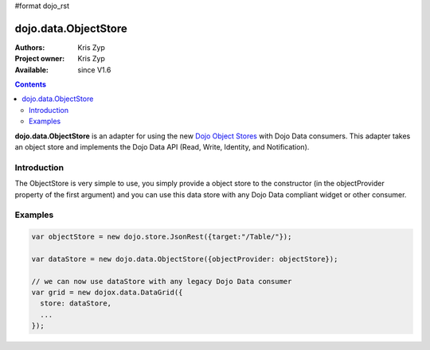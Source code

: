 #format dojo_rst

dojo.data.ObjectStore
========================

:Authors: Kris Zyp
:Project owner: Kris Zyp
:Available: since V1.6

.. contents::
    :depth: 3

**dojo.data.ObjectStore** is an adapter for using the new `Dojo Object Stores <dojo/store>`_ with Dojo Data consumers. This adapter takes an object store and implements the Dojo Data API (Read, Write, Identity, and Notification).


============
Introduction
============

The ObjectStore is very simple to use, you simply provide a object store to the constructor (in the objectProvider property of the first argument) and you can use this data store with any Dojo Data compliant widget or other consumer.

========
Examples
========

.. code-block :: javascript

 var objectStore = new dojo.store.JsonRest({target:"/Table/"});

 var dataStore = new dojo.data.ObjectStore({objectProvider: objectStore});

 // we can now use dataStore with any legacy Dojo Data consumer
 var grid = new dojox.data.DataGrid({
   store: dataStore,
   ...
 });
